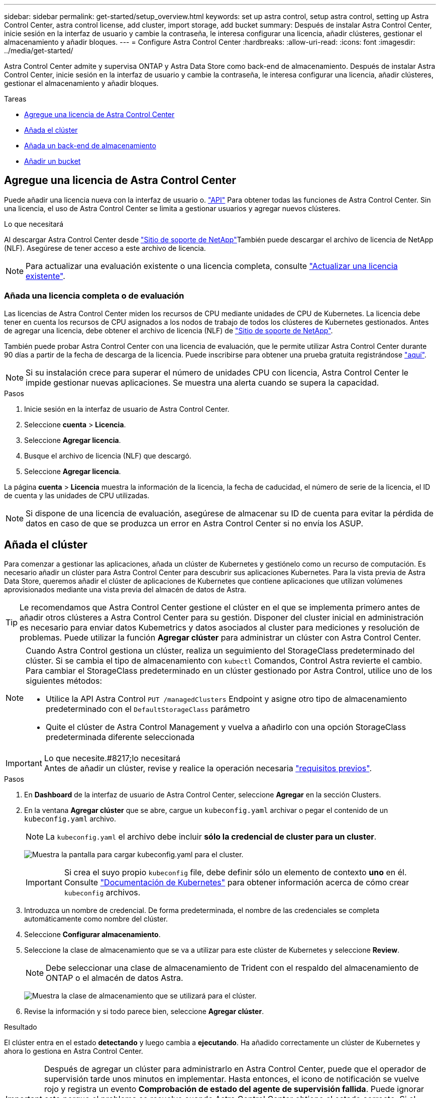 ---
sidebar: sidebar 
permalink: get-started/setup_overview.html 
keywords: set up astra control, setup astra control, setting up Astra Control Center, astra control license, add cluster, import storage, add bucket 
summary: Después de instalar Astra Control Center, inicie sesión en la interfaz de usuario y cambie la contraseña, le interesa configurar una licencia, añadir clústeres, gestionar el almacenamiento y añadir bloques. 
---
= Configure Astra Control Center
:hardbreaks:
:allow-uri-read: 
:icons: font
:imagesdir: ../media/get-started/


Astra Control Center admite y supervisa ONTAP y Astra Data Store como back-end de almacenamiento. Después de instalar Astra Control Center, inicie sesión en la interfaz de usuario y cambie la contraseña, le interesa configurar una licencia, añadir clústeres, gestionar el almacenamiento y añadir bloques.

.Tareas
* <<Agregue una licencia de Astra Control Center>>
* <<Añada el clúster>>
* <<Añada un back-end de almacenamiento>>
* <<Añadir un bucket>>




== Agregue una licencia de Astra Control Center

Puede añadir una licencia nueva con la interfaz de usuario o. https://docs.netapp.com/us-en/astra-automation/index.html["API"^] Para obtener todas las funciones de Astra Control Center. Sin una licencia, el uso de Astra Control Center se limita a gestionar usuarios y agregar nuevos clústeres.

.Lo que necesitará
Al descargar Astra Control Center desde https://mysupport.netapp.com/site/products/all/details/astra-control-center/downloads-tab["Sitio de soporte de NetApp"^]También puede descargar el archivo de licencia de NetApp (NLF). Asegúrese de tener acceso a este archivo de licencia.


NOTE: Para actualizar una evaluación existente o una licencia completa, consulte link:../use/update-licenses.html["Actualizar una licencia existente"].



=== Añada una licencia completa o de evaluación

Las licencias de Astra Control Center miden los recursos de CPU mediante unidades de CPU de Kubernetes. La licencia debe tener en cuenta los recursos de CPU asignados a los nodos de trabajo de todos los clústeres de Kubernetes gestionados. Antes de agregar una licencia, debe obtener el archivo de licencia (NLF) de link:https://mysupport.netapp.com/site/products/all/details/astra-control-center/downloads-tab["Sitio de soporte de NetApp"^].

También puede probar Astra Control Center con una licencia de evaluación, que le permite utilizar Astra Control Center durante 90 días a partir de la fecha de descarga de la licencia. Puede inscribirse para obtener una prueba gratuita registrándose link:https://cloud.netapp.com/astra-register["aquí"^].


NOTE: Si su instalación crece para superar el número de unidades CPU con licencia, Astra Control Center le impide gestionar nuevas aplicaciones. Se muestra una alerta cuando se supera la capacidad.

.Pasos
. Inicie sesión en la interfaz de usuario de Astra Control Center.
. Seleccione *cuenta* > *Licencia*.
. Seleccione *Agregar licencia*.
. Busque el archivo de licencia (NLF) que descargó.
. Seleccione *Agregar licencia*.


La página *cuenta* > *Licencia* muestra la información de la licencia, la fecha de caducidad, el número de serie de la licencia, el ID de cuenta y las unidades de CPU utilizadas.


NOTE: Si dispone de una licencia de evaluación, asegúrese de almacenar su ID de cuenta para evitar la pérdida de datos en caso de que se produzca un error en Astra Control Center si no envía los ASUP.



== Añada el clúster

Para comenzar a gestionar las aplicaciones, añada un clúster de Kubernetes y gestiónelo como un recurso de computación. Es necesario añadir un clúster para Astra Control Center para descubrir sus aplicaciones Kubernetes. Para la vista previa de Astra Data Store, queremos añadir el clúster de aplicaciones de Kubernetes que contiene aplicaciones que utilizan volúmenes aprovisionados mediante una vista previa del almacén de datos de Astra.


TIP: Le recomendamos que Astra Control Center gestione el clúster en el que se implementa primero antes de añadir otros clústeres a Astra Control Center para su gestión. Disponer del cluster inicial en administración es necesario para enviar datos Kubemetrics y datos asociados al cluster para mediciones y resolución de problemas. Puede utilizar la función *Agregar clúster* para administrar un clúster con Astra Control Center.

[NOTE]
====
Cuando Astra Control gestiona un clúster, realiza un seguimiento del StorageClass predeterminado del clúster. Si se cambia el tipo de almacenamiento con `kubectl` Comandos, Control Astra revierte el cambio. Para cambiar el StorageClass predeterminado en un clúster gestionado por Astra Control, utilice uno de los siguientes métodos:

* Utilice la API Astra Control `PUT /managedClusters` Endpoint y asigne otro tipo de almacenamiento predeterminado con el `DefaultStorageClass` parámetro
* Quite el clúster de Astra Control Management y vuelva a añadirlo con una opción StorageClass predeterminada diferente seleccionada


====
.Lo que necesite.#8217;lo necesitará

IMPORTANT: Antes de añadir un clúster, revise y realice la operación necesaria link:add-cluster-reqs.html["requisitos previos"^].

.Pasos
. En *Dashboard* de la interfaz de usuario de Astra Control Center, seleccione *Agregar* en la sección Clusters.
. En la ventana *Agregar clúster* que se abre, cargue un `kubeconfig.yaml` archivar o pegar el contenido de un `kubeconfig.yaml` archivo.
+

NOTE: La `kubeconfig.yaml` el archivo debe incluir *sólo la credencial de cluster para un cluster*.

+
image:cluster-creds.png["Muestra la pantalla para cargar kubeconfig.yaml para el cluster."]

+

IMPORTANT: Si crea el suyo propio `kubeconfig` file, debe definir sólo un elemento de contexto *uno* en él. Consulte https://kubernetes.io/docs/concepts/configuration/organize-cluster-access-kubeconfig/["Documentación de Kubernetes"^] para obtener información acerca de cómo crear `kubeconfig` archivos.

. Introduzca un nombre de credencial. De forma predeterminada, el nombre de las credenciales se completa automáticamente como nombre del clúster.
. Seleccione *Configurar almacenamiento*.
. Seleccione la clase de almacenamiento que se va a utilizar para este clúster de Kubernetes y seleccione *Review*.
+

NOTE: Debe seleccionar una clase de almacenamiento de Trident con el respaldo del almacenamiento de ONTAP o el almacén de datos Astra.

+
image:cluster-storage.png["Muestra la clase de almacenamiento que se utilizará para el clúster."]

. Revise la información y si todo parece bien, seleccione *Agregar clúster*.


.Resultado
El clúster entra en el estado *detectando* y luego cambia a *ejecutando*. Ha añadido correctamente un clúster de Kubernetes y ahora lo gestiona en Astra Control Center.


IMPORTANT: Después de agregar un clúster para administrarlo en Astra Control Center, puede que el operador de supervisión tarde unos minutos en implementar. Hasta entonces, el icono de notificación se vuelve rojo y registra un evento *Comprobación de estado del agente de supervisión fallida*. Puede ignorar esto porque el problema se resuelve cuando Astra Control Center obtiene el estado correcto. Si el problema no se resuelve en unos minutos, vaya al clúster y ejecute `oc get pods -n netapp-monitoring` como punto de partida. Deberá consultar los registros del operador de supervisión para depurar el problema.



== Añada un back-end de almacenamiento

Puede añadir un back-end de almacenamiento para que Astra Control pueda gestionar sus recursos. Gestionar los clústeres de almacenamiento en Astra Control como back-end de almacenamiento le permite obtener vínculos entre los volúmenes persistentes (VP) y el back-end de almacenamiento, así como mediciones de almacenamiento adicionales.

Puede añadir un back-end de almacenamiento detectado navegando por las peticiones desde el menú Panel o backends.

.Lo que necesitará
* Ya tienes link:../get-started/setup_overview.html#add-cluster["se añadió un clúster"] Y es gestionado por Astra Control.
+

NOTE: El clúster gestionado tiene un backend compatible conectado a él que puede ser detectado por Astra Control.

* Para instalaciones de previsualización de Astra Data Store: Has añadido tu clúster de aplicaciones de Kubernetes.
+

NOTE: Después de añadir el clúster de aplicaciones Kubernetes para Astra Data Store, el clúster aparece como `unmanaged` en la lista de back-ends detectados. A continuación, debe añadir el clúster informático que contiene Astra Data Store y es la base para el clúster de aplicaciones de Kubernetes. Puede hacerlo desde *Backends* en la interfaz de usuario. Seleccione el menú Actions para el clúster, seleccione `Manage`, y. link:../get-started/setup_overview.html#add-cluster["añada el clúster"]. Tras el estado del clúster de `unmanaged` Los cambios en el nombre del clúster de Kubernetes, puede continuar con la adición de un back-end.



.Pasos
. Debe realizar una de las siguientes acciones:
+
** Desde *Panel*:
+
... En la sección backend de almacenamiento del panel, seleccione *gestionar*.
... En la sección Resumen de recursos del panel > Gestión de fondo de almacenamiento, seleccione *Agregar*.


** Desde *Backends*:
+
... En el área de navegación de la izquierda, seleccione *Backends*.
... Seleccione *gestionar*.




. Realice una de las siguientes acciones según el tipo de backend:
+
** *Almacén de datos Astra*:
+
... Seleccione la ficha *Astra Data Store*.
... Seleccione el clúster de cálculo administrado y seleccione *Siguiente*.
... Confirme los detalles del back-end y seleccione *Administrar el back-end de almacenamiento*.


** *ONTAP*:
+
... Introduzca las credenciales de administración de ONTAP y seleccione *Revisión*.
... Confirme los detalles del backend y seleccione *Administrar*.




+
El back-end aparece en `available` estado en la lista con información resumida.




NOTE: Es posible que deba actualizar la página para que se muestre el back-end.



== Añadir un bucket

Añadir proveedores de bloques de almacenamiento de objetos es esencial si desea realizar backups de sus aplicaciones y del almacenamiento persistente o si desea clonar aplicaciones entre clústeres. Astra Control almacena estas copias de seguridad o clones en los bloques de almacenamiento de objetos que defina.

Cuando se agrega un bloque, Astra Control Marca un bloque como el indicador de segmento predeterminado. El primer bloque que crea se convierte en el bloque predeterminado.

No necesita un bucket si va a clonar la configuración de sus aplicaciones y el almacenamiento persistente en el mismo clúster.

Utilice cualquiera de los siguientes tipos de bloques:

* ONTAP S3 de NetApp
* StorageGRID S3 de NetApp
* Genérico S3



NOTE: Aunque Astra Control Center es compatible con Amazon S3 como proveedor de cubos de S3 genérico, Astra Control Center podría no admitir todos los proveedores de almacenes de objetos que afirman que Amazon es compatible con S3.

Para obtener instrucciones sobre cómo añadir cubos con la API Astra Control, consulte link:https://docs.netapp.com/us-en/astra-automation/["Información sobre API y automatización de Astra"^].

.Pasos
. En el área de navegación de la izquierda, seleccione *Cuchos*.
+
.. Seleccione *Agregar*.
.. Seleccione el tipo de bloque.
+

NOTE: Cuando agregue un bloque, seleccione el proveedor de segmento correcto y proporcione las credenciales correctas para ese proveedor. Por ejemplo, la interfaz de usuario acepta ONTAP S3 de NetApp como tipo y acepta credenciales de StorageGRID; sin embargo, esto hará que se produzcan errores en todos los futuros backups de aplicaciones y restauraciones usando este bucket.

.. Cree un nuevo nombre de bloque o introduzca un nombre de bloque existente y una descripción opcional.
+

TIP: El nombre del bloque y la descripción aparecen como una ubicación de copia de seguridad que puede elegir más tarde al crear una copia de seguridad. El nombre también aparece durante la configuración de la política de protección.

.. Introduzca el nombre o la dirección IP del extremo de S3.
.. Si desea que este bloque sea el bloque predeterminado para todos los backups, compruebe la `Make this bucket the default bucket for this private cloud` opción.
+

NOTE: Esta opción no aparece para el primer bloque que cree.

.. Continúe añadiendo <<Añada credenciales de acceso de S3,información sobre credenciales>>.






=== Añada credenciales de acceso de S3

Añada credenciales de acceso de S3 en cualquier momento.

.Pasos
. En el cuadro de diálogo Cuchos, seleccione la ficha *Agregar* o *utilizar existente*.
+
.. Introduzca un nombre para la credencial que la distingue de otras credenciales en Astra Control.
.. Escriba el identificador de acceso y la clave secreta pegando el contenido del portapapeles.






== El futuro

Ahora que ha iniciado sesión y agregado clústeres a Astra Control Center, está listo para empezar a utilizar las funciones de gestión de datos de aplicaciones de Astra Control Center.

* link:../use/manage-users.html["Gestionar usuarios"]
* link:../use/manage-apps.html["Inicie la gestión de aplicaciones"]
* link:../use/protect-apps.html["Proteja sus aplicaciones"]
* link:../use/clone-apps.html["Clone aplicaciones"]
* link:../use/manage-notifications.html["Gestionar notificaciones"]
* link:../use/monitor-protect.html#connect-to-cloud-insights["Conéctese a Cloud Insights"]
* link:../get-started/add-custom-tls-certificate.html["Agregue un certificado TLS personalizado"]


[discrete]
== Obtenga más información

* https://docs.netapp.com/us-en/astra-automation/index.html["Utilice la API Astra Control"^]
* link:../release-notes/known-issues.html["Problemas conocidos"]

